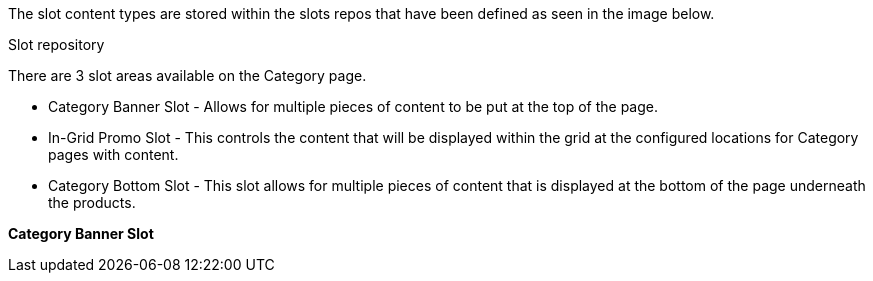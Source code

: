 The slot content types are stored within the slots repos that have been defined as seen in the image below.

.Slot repository


There are 3 slot areas available on the Category page.

* Category Banner Slot - Allows for multiple pieces of content to be put at the top of the page.
* In-Grid Promo Slot - This controls the content that will be displayed within the grid at the configured locations for Category pages with content.
* Category Bottom Slot - This slot allows for multiple pieces of content that is displayed at the bottom of the page underneath the products.



*Category Banner Slot*








